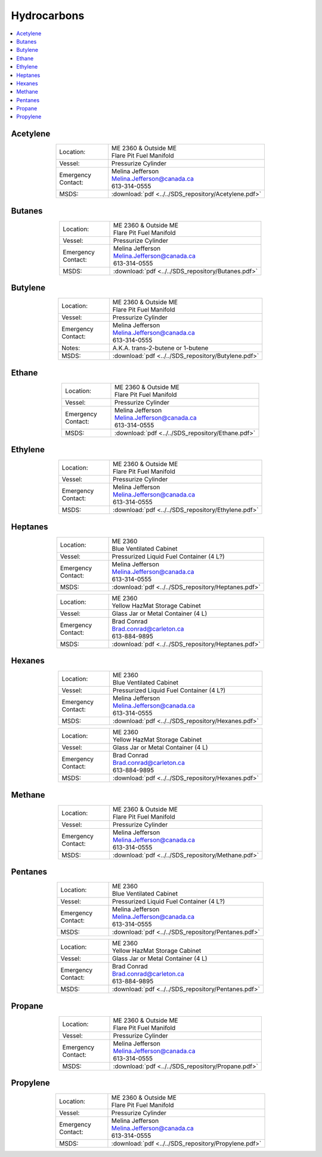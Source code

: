 ############
Hydrocarbons
############

.. contents::
  :depth: 1
  :local:

*********
Acetylene
*********

.. list-table::
  :widths: 25 75
  :align: center

  * - Location:
    - | ME 2360 & Outside ME
      | Flare Pit Fuel Manifold
  * - Vessel:
    - | Pressurize Cylinder
  * - | Emergency
      | Contact:
    - | Melina Jefferson
      | Melina.Jefferson@canada.ca
      | 613-314-0555
  * - MSDS:
    - :download:`pdf <../../SDS_repository/Acetylene.pdf>`

*******
Butanes
*******

.. list-table::
  :widths: 25 75
  :align: center

  * - Location:
    - | ME 2360 & Outside ME
      | Flare Pit Fuel Manifold
  * - Vessel:
    - | Pressurize Cylinder
  * - | Emergency
      | Contact:
    - | Melina Jefferson
      | Melina.Jefferson@canada.ca
      | 613-314-0555
  * - MSDS:
    - :download:`pdf <../../SDS_repository/Butanes.pdf>`

********
Butylene
********

.. list-table::
  :widths: 25 75
  :align: center

  * - Location:
    - | ME 2360 & Outside ME
      | Flare Pit Fuel Manifold
  * - Vessel:
    - | Pressurize Cylinder
  * - | Emergency
      | Contact:
    - | Melina Jefferson
      | Melina.Jefferson@canada.ca
      | 613-314-0555
  * - Notes:
    - A.K.A. trans-2-butene or 1-butene
  * - MSDS:
    - :download:`pdf <../../SDS_repository/Butylene.pdf>`

******
Ethane
******

.. list-table::
  :widths: 25 75
  :align: center

  * - Location:
    - | ME 2360 & Outside ME
      | Flare Pit Fuel Manifold
  * - Vessel:
    - | Pressurize Cylinder
  * - | Emergency
      | Contact:
    - | Melina Jefferson
      | Melina.Jefferson@canada.ca
      | 613-314-0555
  * - MSDS:
    - :download:`pdf <../../SDS_repository/Ethane.pdf>`

********
Ethylene
********

.. list-table::
  :widths: 25 75
  :align: center

  * - Location:
    - | ME 2360 & Outside ME
      | Flare Pit Fuel Manifold
  * - Vessel:
    - | Pressurize Cylinder
  * - | Emergency
      | Contact:
    - | Melina Jefferson
      | Melina.Jefferson@canada.ca
      | 613-314-0555
  * - MSDS:
    - :download:`pdf <../../SDS_repository/Ethylene.pdf>`

********
Heptanes
********

.. list-table::
  :widths: 25 75
  :align: center

  * - Location:
    - | ME 2360
      | Blue Ventilated Cabinet
  * - Vessel:
    - | Pressurized Liquid Fuel Container (4 L?)
  * - | Emergency
      | Contact:
    - | Melina Jefferson
      | Melina.Jefferson@canada.ca
      | 613-314-0555
  * - MSDS:
    - :download:`pdf <../../SDS_repository/Heptanes.pdf>`



.. list-table::
  :widths: 25 75
  :align: center

  * - Location:
    - | ME 2360
      | Yellow HazMat Storage Cabinet
  * - Vessel:
    - | Glass Jar or Metal Container (4 L)
  * - | Emergency
      | Contact:
    - | Brad Conrad
      | Brad.conrad@carleton.ca
      | 613-884-9895
  * - MSDS:
    - :download:`pdf <../../SDS_repository/Heptanes.pdf>`

*******
Hexanes
*******

.. list-table::
  :widths: 25 75
  :align: center

  * - Location:
    - | ME 2360
      | Blue Ventilated Cabinet
  * - Vessel:
    - | Pressurized Liquid Fuel Container (4 L?)
  * - | Emergency
      | Contact:
    - | Melina Jefferson
      | Melina.Jefferson@canada.ca
      | 613-314-0555
  * - MSDS:
    - :download:`pdf <../../SDS_repository/Hexanes.pdf>`



.. list-table::
  :widths: 25 75
  :align: center

  * - Location:
    - | ME 2360
      | Yellow HazMat Storage Cabinet
  * - Vessel:
    - | Glass Jar or Metal Container (4 L)
  * - | Emergency
      | Contact:
    - | Brad Conrad
      | Brad.conrad@carleton.ca
      | 613-884-9895
  * - MSDS:
    - :download:`pdf <../../SDS_repository/Hexanes.pdf>`

*******
Methane
*******

.. list-table::
  :widths: 25 75
  :align: center

  * - Location:
    - | ME 2360 & Outside ME
      | Flare Pit Fuel Manifold
  * - Vessel:
    - | Pressurize Cylinder
  * - | Emergency
      | Contact:
    - | Melina Jefferson
      | Melina.Jefferson@canada.ca
      | 613-314-0555
  * - MSDS:
    - :download:`pdf <../../SDS_repository/Methane.pdf>`

********
Pentanes
********

.. list-table::
  :widths: 25 75
  :align: center

  * - Location:
    - | ME 2360
      | Blue Ventilated Cabinet
  * - Vessel:
    - | Pressurized Liquid Fuel Container (4 L?)
  * - | Emergency
      | Contact:
    - | Melina Jefferson
      | Melina.Jefferson@canada.ca
      | 613-314-0555
  * - MSDS:
    - :download:`pdf <../../SDS_repository/Pentanes.pdf>`



.. list-table::
  :widths: 25 75
  :align: center

  * - Location:
    - | ME 2360
      | Yellow HazMat Storage Cabinet
  * - Vessel:
    - | Glass Jar or Metal Container (4 L)
  * - | Emergency
      | Contact:
    - | Brad Conrad
      | Brad.conrad@carleton.ca
      | 613-884-9895
  * - MSDS:
    - :download:`pdf <../../SDS_repository/Pentanes.pdf>`

*******
Propane
*******

.. list-table::
  :widths: 25 75
  :align: center

  * - Location:
    - | ME 2360 & Outside ME
      | Flare Pit Fuel Manifold
  * - Vessel:
    - | Pressurize Cylinder
  * - | Emergency
      | Contact:
    - | Melina Jefferson
      | Melina.Jefferson@canada.ca
      | 613-314-0555
  * - MSDS:
    - :download:`pdf <../../SDS_repository/Propane.pdf>`

*********
Propylene
*********

.. list-table::
  :widths: 25 75
  :align: center

  * - Location:
    - | ME 2360 & Outside ME
      | Flare Pit Fuel Manifold
  * - Vessel:
    - | Pressurize Cylinder
  * - | Emergency
      | Contact:
    - | Melina Jefferson
      | Melina.Jefferson@canada.ca
      | 613-314-0555
  * - MSDS:
    - :download:`pdf <../../SDS_repository/Propylene.pdf>`
